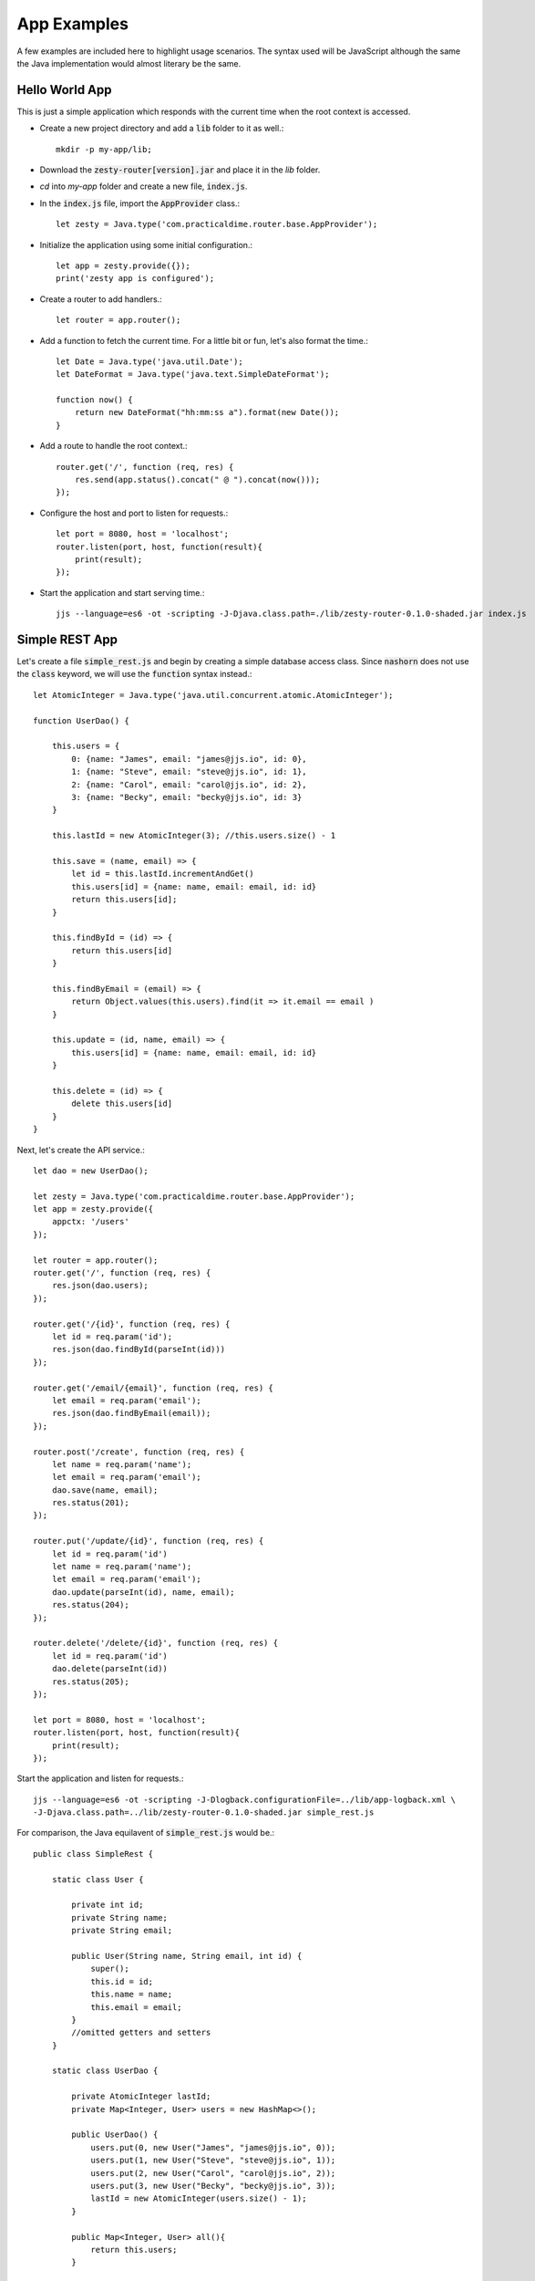 App Examples
=============

A few examples are included here to highlight usage scenarios. The syntax used will be JavaScript although the same the Java
implementation would almost literary be the same.

Hello World App
^^^^^^^^^^^^^^^^

This is just a simple application which responds with the current time when the root context is accessed.

* Create a new project directory and add a :code:`lib` folder to it as well.::

    mkdir -p my-app/lib;

* Download the :code:`zesty-router[version].jar` and place it in the *lib* folder.

* *cd* into *my-app* folder and create a new file, :code:`index.js`.

* In the :code:`index.js` file, import the :code:`AppProvider` class.::

    let zesty = Java.type('com.practicaldime.router.base.AppProvider');

* Initialize the application using some initial configuration.::

    let app = zesty.provide({});
    print('zesty app is configured');

* Create a router to add handlers.::

    let router = app.router();

* Add a function to fetch the current time. For a little bit or fun, let's also format the time.::

    let Date = Java.type('java.util.Date');
    let DateFormat = Java.type('java.text.SimpleDateFormat');

    function now() {
        return new DateFormat("hh:mm:ss a").format(new Date());
    }

* Add a route to handle the root context.::

    router.get('/', function (req, res) {
        res.send(app.status().concat(" @ ").concat(now()));
    });

* Configure the host and port to listen for requests.::

    let port = 8080, host = 'localhost';
    router.listen(port, host, function(result){
        print(result);
    });

* Start the application and start serving time.::

    jjs --language=es6 -ot -scripting -J-Djava.class.path=./lib/zesty-router-0.1.0-shaded.jar index.js

Simple REST App
^^^^^^^^^^^^^^^^

Let's create a file :code:`simple_rest.js` and begin by creating a simple database access class. Since :code:`nashorn`
does not use the :code:`class` keyword, we will use the :code:`function` syntax instead.::

    let AtomicInteger = Java.type('java.util.concurrent.atomic.AtomicInteger');

    function UserDao() {

        this.users = {
            0: {name: "James", email: "james@jjs.io", id: 0},
            1: {name: "Steve", email: "steve@jjs.io", id: 1},
            2: {name: "Carol", email: "carol@jjs.io", id: 2},
            3: {name: "Becky", email: "becky@jjs.io", id: 3}
        }

        this.lastId = new AtomicInteger(3); //this.users.size() - 1

        this.save = (name, email) => {
            let id = this.lastId.incrementAndGet()
            this.users[id] = {name: name, email: email, id: id}
            return this.users[id];
        }

        this.findById = (id) => {
            return this.users[id]
        }

        this.findByEmail = (email) => {
            return Object.values(this.users).find(it => it.email == email )
        }

        this.update = (id, name, email) => {
            this.users[id] = {name: name, email: email, id: id}
        }

        this.delete = (id) => {
            delete this.users[id]
        }
    }

Next, let's create the API service.::

    let dao = new UserDao();

    let zesty = Java.type('com.practicaldime.router.base.AppProvider');
    let app = zesty.provide({
        appctx: '/users'
    });

    let router = app.router();
    router.get('/', function (req, res) {
        res.json(dao.users);
    });

    router.get('/{id}', function (req, res) {
        let id = req.param('id');
        res.json(dao.findById(parseInt(id)))
    });

    router.get('/email/{email}', function (req, res) {
        let email = req.param('email');
        res.json(dao.findByEmail(email));
    });

    router.post('/create', function (req, res) {
        let name = req.param('name');
        let email = req.param('email');
        dao.save(name, email);
        res.status(201);
    });

    router.put('/update/{id}', function (req, res) {
        let id = req.param('id')
        let name = req.param('name');
        let email = req.param('email');
        dao.update(parseInt(id), name, email);
        res.status(204);
    });

    router.delete('/delete/{id}', function (req, res) {
        let id = req.param('id')
        dao.delete(parseInt(id))
        res.status(205);
    });

    let port = 8080, host = 'localhost';
    router.listen(port, host, function(result){
        print(result);
    });

Start the application and listen for requests.::

    jjs --language=es6 -ot -scripting -J-Dlogback.configurationFile=../lib/app-logback.xml \
    -J-Djava.class.path=../lib/zesty-router-0.1.0-shaded.jar simple_rest.js

For comparison, the Java equilavent of :code:`simple_rest.js` would be.::

    public class SimpleRest {

        static class User {

            private int id;
            private String name;
            private String email;

            public User(String name, String email, int id) {
                super();
                this.id = id;
                this.name = name;
                this.email = email;
            }
            //omitted getters and setters
        }

        static class UserDao {

            private AtomicInteger lastId;
            private Map<Integer, User> users = new HashMap<>();

            public UserDao() {
                users.put(0, new User("James", "james@jjs.io", 0));
                users.put(1, new User("Steve", "steve@jjs.io", 1));
                users.put(2, new User("Carol", "carol@jjs.io", 2));
                users.put(3, new User("Becky", "becky@jjs.io", 3));
                lastId = new AtomicInteger(users.size() - 1);
            }

            public Map<Integer, User> all(){
                return this.users;
            }

            public void save(String name, String email) {
                int id = lastId.incrementAndGet();
                users.put(id, new User(name, email, id));
            }

            public User findById(int id) {
                return this.users.get(id);
            }

            public User findByEmail(String email){
                return users.values().stream()
                        .filter(user -> user.getEmail().equals(email))
                        .findFirst()
                        .orElse(null);
            }

            public void update(int id, String name, String email) {
                users.put(id, new User(name, email, id));
            }

            public void delete(int id) {
                users.remove(id);
            }
        }

        public static void main(String...args) {
            UserDao dao = new UserDao();

            Map<String, String> config = new HashMap<>();
            config.put("appctx", "/users");
            AppServer app = AppProvider.provide(config);

            app.router()
                .get("/", (req, res) -> {
                    res.json(dao.all());
                    return null;
                })
                .get("/{id}", (req, res) -> {
                    String id = req.param("id");
                    res.json(dao.findById(Integer.valueOf(id)));
                    return null;
                })
                .get("/email/{email}", (req, res) -> {
                    String email = req.param("email");
                    res.json(dao.findByEmail(email));
                    return null;
                })
                .post("/create", (req, res) -> {
                    String name = req.param("name");
                    String email = req.param("email");
                    dao.save(name, email);
                    res.status(201);
                    return null;
                })
                .put("/update/{id}", (req, res) -> {
                    String id = req.param("id");
                    String name = req.param("name");
                    String email = req.param("email");
                    dao.update(Integer.valueOf(id), name, email);
                    res.status(204);
                    return null;
                })
                .delete("/delete/{id}", (req, res) -> {
                    String id = req.param("id");
                    dao.delete(Integer.valueOf(id));
                    res.status(205);
                    return null;
                })
                .listen(8080, "localhost", (result) ->{
                    System.out.println(result);
                });
        }
    }

Adding a Page
^^^^^^^^^^^^^^^^^^^^^

Let's now create a home page for the :code:`simple_rest` app we have going. To do this, create a folder :code:`www` in the project's
root directory, and add a new file :code:`index.html`.::

    <!DOCTYPE html>
    <html>
        <head>
            <title>Index Page</title>
            <meta charset="UTF-8">
            <meta name="viewport" content="width=device-width, initial-scale=1.0">
            <style>
                * {
                    margin: 0px;
                    padding: 0px;
                }
                #wrapper {
                    width: 900px;
                    margin: 0px auto;
                    display: grid;
                    justify-content: center;
                    align-content: center;
                    grid-template-columns: repeat(3, 20vmin);
                    grid-template-rows: repeat(5, 20vmin);
                    grid-gap: 10px;
                }
                #wrapper .content {
                    display: grid;
                    align-content: center;
                    justify-content: center;
                }
                #wrapper .content:nth-child(even) {background: #eee}
                #wrapper .content:nth-child(odd) {background: #ccc}
            </style>
        </head>
        <body>
            <div id="wrapper">
                <div class="content">A</div>
                <div class="content">B</div>
                <div class="content">C</div>
                <div class="content">D</div>
                <div class="content">E</div>
                <div class="content">F</div>
            </div>
        </body>
    </html>

In the :code:`sample_rest.js` file, configure the assets parameters in the :code:`AppProvider`.::

    let app = zesty.provide({
        appctx: '/users',
        assets: 'www'
    });

Restart the application and navigate to the root context :code:`http://localhost:8080`. Before adding the :code:`index.html`,
the response was a :code:`404 - Not found` error. Now you should expect to see the index page.

A Freemarker Template
^^^^^^^^^^^^^^^^^^^^^^

The previous example used a plain :code:`html` page. This example uses a Freemarker template to display the users from the
:code:`simple_rest` application. Let's create one. Copy the :code:`index.html` file and rename it to :code:`index.ftl`.
This will be layout page for other pages. Let's begin with extracting the css into a new file, :code:`index.css`::

    * {
        margin: 0px;
        padding: 0px;
    }
    #wrapper {
        width: 900px;
        margin: 0px auto;
        display: grid;
        justify-content: center;
        align-content: center;
        grid-template-columns: repeat(3, 40vmin);
        grid-template-rows: repeat(5, 40vmin);
        grid-gap: 10px;
    }
    #wrapper .content {
        display: grid;
        align-content: center;
        justify-content: center;
    }
    #wrapper .content:nth-child(even) {background: #eee}
    #wrapper .content:nth-child(odd) {background: #ccc}

Refactor the :code:`index.ftl` page to make it a macro.::

    <#macro page>
    <!DOCTYPE html>
    <html>
        <head>
            <title>Index Page</title>
            <meta charset="UTF-8">
            <meta name="viewport" content="width=device-width, initial-scale=1.0">
            <link type="text/css" rel="stylesheet" href="/index.css">
        </head>
        <body>
            <div id="wrapper">
                <#nested>
            </div>
        </body>
    </html>
    </#macro>

Now create a template for displaying user data, and call it :code:`users.ftl`.::

    <#import "index.ftl" as u>
    <@u.page>
    <#list users?values as user>
    <div class="content" data-key="${user.id}">
        <p class="name">${user.name}</p>
        <p class="email">${user.email}</p>
        <p class="link">
            <a href="#" onclick="removeUser(event, '${user.id}')">delete</a>
        </p>
    </div>
    </#list>
    <script>
        function removeUser(e, id){
            e.preventDefault();
            fetch('/users/delete/' + id, {method: 'DELETE'})
                .then(res=> {
                    let user = document.querySelector("[data-key='" + id + "']");
                    user.remove();
                })
                .catch(err=>console.log(err));
        }
    </script>
    </@u.page>

This template iterates over the values of the users' map passed from the calling function, and for each user it creates a corresponding
user element. Each user element also contains a :code:`delete` link. The template contains a script which removes the corresponding user
element from the page when clicked. Now create a route to render this :code:`users.ftl` page on the :code:`/users` context.::

    router.get('/', function (req, res) {
        res.render('users', {users: dao.users});
    });

And finally, let's configure the :code:`AppProvider` to be aware of the view engine.::

    let app = zesty.provide({
        appctx: '/users',
        assets: 'www',
        engine: "freemarker"
    });

Restart the application and navigate to the root context :code:`http://localhost:8080/users`.

Adding Submit Form
^^^^^^^^^^^^^^^^^^^

Let's start by splitting the :code:`simple_rest.js` file into two and call the second file :code:`simple_repo.js`. This way,
have the repository separate from the rest endpoints, and thereby both file can evolve independently. Let's slightly refector
the :code:`simple_repo.js` source code so that it is importable in other modules.::

    let Dao = {};

    ;(function(){

        let AtomicInteger = Java.type('java.util.concurrent.atomic.AtomicInteger');

        function UserDao() {

            this.users = {
                0: {name: "James", email: "james@jjs.io", id: 0},
                1: {name: "Steve", email: "steve@jjs.io", id: 1},
                2: {name: "Carol", email: "carol@jjs.io", id: 2},
                3: {name: "Becky", email: "becky@jjs.io", id: 3}
            }

            this.lastId = new AtomicInteger(3); //this.users.size() - 1

            this.save = (name, email) => {
                let id = this.lastId.incrementAndGet()
                this.users[id] = {name: name, email: email, id: id}
                return this.users[id];
            }

            this.findById = (id) => {
                return this.users[id]
            }

            this.findByEmail = (email) => {
                return Object.values(this.users).find(it => it.email == email )
            }

            this.update = (id, name, email) => {
                this.users[id] = {name: name, email: email, id: id}
            }

            this.delete = (id) => {
                delete this.users[id]
            }
        }

        //export the class through the Dao scope
        Dao.UserDao = UserDao;
    })();

With the split done, now simply import the repository to be used by the endpoints in :code:`simple_rest.js`.::

    load('./simple_repo.js');

    let dao = new Dao.UserDao();

    let zesty = Java.type('com.practicaldime.router.base.AppProvider');
    let app = zesty.provide({
        appctx: '/users',
        assets: 'www',
        engine: "freemarker"
    });

    let router = app.router();
    router.get('/', function (req, res) {
        res.render('users', {users: dao.users});
    });

    router.get('/{id}', function (req, res) {
        let id = req.param('id');
        res.json(dao.findById(parseInt(id)))
    });

    router.get('/email/{email}', function (req, res) {
        let email = req.param('email');
        res.json(dao.findByEmail(email));
    });

    router.post('/create', function (req, res) {
        let name = req.param('name');
        let email = req.param('email');
        dao.save(name, email);
        res.status(201);
    });

    router.put('/update/{id}', function (req, res) {
        let id = req.param('id')
        let name = req.param('name');
        let email = req.param('email');
        dao.update(parseInt(id), name, email);
        res.status(204);
    });

    router.delete('/delete/{id}', function (req, res) {
        let id = req.param('id')
        dao.delete(parseInt(id))
        res.status(205);
    });

    let port = 8080, host = 'localhost';
    router.listen(port, host, function(result){
        print(result);
    });

With this done, we need to slightly refactor the :code:`users.ftl` file so that we can have a separate template for a single user.
Call this new template :code:`user.ftl` and add this markup.::

    <div class="content" data-key="${user.id}">
        <p class="name">${user.name}</p>
        <p class="email">${user.email}</p>
        <p class="link">
            <a href="#" onclick="removeUser(event, '${user.id}')">delete</a>
        </p>
    </div>

This template expects a :code:`user` object in its context and renders the user attributes in it. This template will come in handy when
creating a new user or even editing an existing user. Now we need to import and use this template in the :code:`users.ftl` file. And
while doing so, add another block element for the form to submit user data for persistence in the repository.::

    <#import "index.ftl" as u>
    <@u.page>
    <div class="content" data-key="create">
        <form action="/users/create" onsubmit="saveUser(event, this)">
            <input type="hidden" name="id"/>
            <div class="input-row"><span class="title">Name</span><input type="text" name="name"/></div>
            <div class="input-row"><span class="title">Email</span><input type="text" name="email"/></div>
            <div class="input-row"><input class="button" type="submit" value="Save"/></div>
        </form>
    </div>
    <#list users?values as user>
        <#include "user.ftl"/>
    </#list>
    <script>
        function removeUser(e, id){
            e.preventDefault();
            fetch('/users/delete/' + id, {method: 'DELETE'})
                .then(res=> {
                    let user = document.querySelector("[data-key='" + id + "']");
                    user.remove();
                })
                .catch(err=>console.log(err));
        }
        </script>
        </@u.page>

The new data entry component we added contains a form which references a :code:`saveUser(event, this)` method.
Add the implementation in the :code:`script` section beneath the :code:`removeUser(e, id)` function.::

    function saveUser(e, form){
            e.preventDefault();
            let id = form.get('id');
            return id? updateUser(id, form) : createUser(form);
    }
    function createUser(form){
        fetch('/user/create', {method: 'POST', body: form})
            .then(res=>{})
            .catch(err=>{})
    }
    function updateUser(id, form){
        fetch('/user/update/' + id, {method: 'PUT', body: form})
            .then(res=>{})
            .catch(err=>{})
    }

We'll add the function bodies in a moment. But before that, add some styling for the form component we just added.::

    #wrapper .content form {
        padding: 5px;
    }
    #wrapper .content form .input-row {
        display: flex;
        padding: 5px;
    }
    #wrapper .content form .title{
        margin: 5px;
    }
    #wrapper .content form input[type=text]{
        padding: 5px 10px;
        border-radius: 10px;
        line-height: 1.5em;
    }
    #wrapper .content form input.button{
        padding: 8px 10px;
        min-width: 70px;
        margin: 5px;
    }

To accomodate these new features, we need to slightly modify the repository in :code:`simple_repo.js`. Let's begin with the
:code:`router.get('/{id}'...)` function. Instead of returning a json object, let's have it return a rendered user fragment.
This will be useful for both :code:`create` and :code:`update` operations.::

    router.get('/{id}', function (req, res) {
        let id = req.param('id');
        let user = dao.findById(parseInt(id));
        res.render('user', user);
    });

Next, modify the :code:`router.post('/create'...)` to redirect after *POST* instead of returning just the status code.::

    router.post('/create', function (req, res) {
        let name = req.param('name');
        let email = req.param('email');
        let user = dao.save(name, email);
        res.redirect(app.resolve("/" + user.id));
    });

Next, modify the :code:`router.put('/update/{id}'...)` function to return a rendered component directly. Since the behaviour
of a redirect on *PUT* or *DELETE* is not standard across all servers, and because the update does not create a new resource, it
makes more sense to respond with the markup instead of redirecting like we did with *POST*.::

    router.put('/update/{id}', function (req, res) {
        let id = req.param('id')
        let name = req.param('name');
        let email = req.param('email');
        dao.update(parseInt(id), name, email);
        res.render('user', {user: {id, name, email}});
    });

Now let's add the body for the :code:`createUser(form)` function.::

    function createUser(form){
        const options = {
            method: 'post',
            headers: {
                'Content-type': 'application/x-www-form-urlencoded; charset=UTF-8'
            },
            body: encodeFormData(form)
        }
        fetch('/users/create', options)
            .then(res=> res.text())
            .then(html=>{
                let parent = document.getElementById("wrapper");
                let element = htmlToElement(html);
                parent.appendChild(element);
            })
            .catch(err=>{
                console.log(err)
            })
    }

We added an options parameter to describe the request data. We called a new method :code:`encodeFormData()` to convert the form data
into a :code:`form-urlencoded` string. Without this step, the data would be sent as :code:`multipart-data` which is not the format
we want. In the response, we also called a new method :code:`htmlToElement()` which parses the response into a document element. The
implementations for these two helper methods is shown below.::

    function encodeFormData(data){
        var urlEncodedData = "";
        var urlEncodedDataPairs = [];
        var name;
        for(const name of data.keys()) {
            urlEncodedDataPairs.push(encodeURIComponent(name) + '=' + encodeURIComponent(data.get(name)));
        }
        return urlEncodedDataPairs.join('&').replace(/%20/g, '+');
    }
    function htmlToElement(html) {
        var template = document.createElement('template');
        template.innerHTML = html.trim();
        return template.content.firstChild;
    }

Now let's add the body for the :code:`updateUser(id, form)` function. Just like we did with the :code:`createUser` method, we define
an options parameter to describe the request data, and we use both the :code:`encodeFormData()` and :code:`htmlToElement()` methods in
the same way. For the response, this time we replace the existing component with the updated one instead of appending a new one.::

    function updateUser(id, form){
        const options = {
            method: 'put',
            headers: {
                'Content-type': 'application/x-www-form-urlencoded; charset=UTF-8'
            },
            body: encodeFormData(form)
        }
        fetch('/users/update/' + id, options)
            .then(res=> res.text())
            .then(html=>{
                let parent = document.getElementById("wrapper");
                let element = htmlToElement(html);
                let target = parent.querySelector("[data-key='" + id + "']");
                parent.replaceChild(element, target);
                resetForm();
            })
            .catch(err=>{
                console.log(err)
            })
    }

For the :code:`updateUser()` to work, we need a way to select a user whom to edit. So we will add a link to the user component that selects
the clicked user . In the :code:`user.ftl`, add an edit link like shown below.::

    <p class="link">
        <a href="#" onclick="selectUser(event, '${user.id}', '${user.name}', '${user.email}')">edit</a>
        <a href="#" onclick="removeUser(event, '${user.id}')">delete</a>
    </p>

Now we need to add a :code:`selectUser(event, id, name, email)` method in the script section of :code:`users.ftl`. For completeness, let's
also add another method, :code:`resetForm()` to clear the form when an update is completed.::

    function selectUser(e, id, name, email){
        e.preventDefault();
        let form = document.querySelector("[data-key='edit'] form");
        form.elements["id"].value = id;
        form.elements["name"].value = name;
        form.elements["email"].value = email;
    }
    function resetForm(){
        let form = document.querySelector("[data-key='edit'] form");
        form.elements["id"].value = "";
        form.elements["name"].value = "";
        form.elements["email"].value = "";
    }

This method populates the *form* component which makes the *Save* operation an update instead of a create operation. At this
point, restart the application again and navigate to the :code:`/users` context http://localhost:8080/users.

::

    **Please check again soon. The material is continually getting updated**

